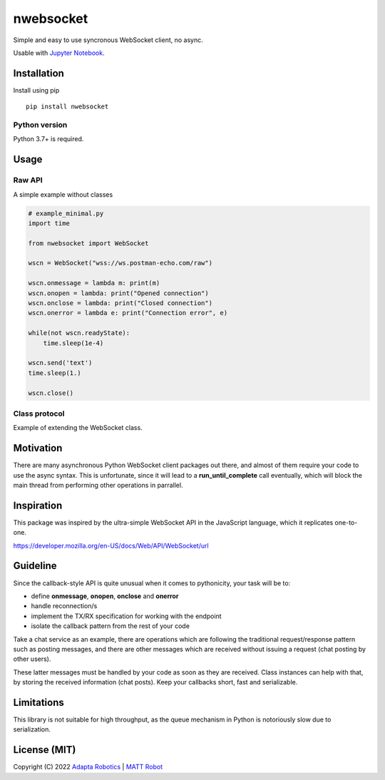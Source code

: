 nwebsocket 
##########
    
.. image:: https://badge.fury.io/py/nwebsocket.svg?
    :target: https://badge.fury.io/py/nwebsocket.svg
    :alt: Python Package Index

.. image:: https://img.shields.io/pypi/pyversions/nwebsocket?    
    :target: https://img.shields.io/pypi/pyversions/nwebsocket   
    :alt: PyPI - Python Version

.. image:: https://codecov.io/gh/cristidbr-adapta/nwebsocket/branch/main/graph/badge.svg?token=0ZXGWE8SQZ
    :target: https://codecov.io/gh/cristidbr-adapta/nwebsocket
    :alt: Code Coverage

.. image:: https://github.com/cristidbr-adapta/nwebsocket/actions/workflows/CI.yml/badge.svg
    :target: https://github.com/cristidbr-adapta/nwebsocket/actions/workflows/CI.yml
    :alt: Continuous Integration

Simple and easy to use syncronous WebSocket client, no async.

Usable with `Jupyter Notebook`_. 

.. _Jupyter Notebook: https://jupyter.org/ 

Installation
============

Install using pip
::

    pip install nwebsocket 

Python version
--------------

Python 3.7+ is required.

Usage
=====

Raw API 
-------

A simple example without classes

.. code:: python

    # example_minimal.py
    import time

    from nwebsocket import WebSocket

    wscn = WebSocket("wss://ws.postman-echo.com/raw")

    wscn.onmessage = lambda m: print(m)
    wscn.onopen = lambda: print("Opened connection")
    wscn.onclose = lambda: print("Closed connection")
    wscn.onerror = lambda e: print("Connection error", e)

    while(not wscn.readyState):
        time.sleep(1e-4)

    wscn.send('text')
    time.sleep(1.)

    wscn.close()

Class protocol 
--------------

Example of extending the WebSocket class. 

.. code::python 
    # example_class.py
    import time

    from nwebsocket import WebSocket


    class WSProtocolLogic(WebSocket):
        def __init__(self, url):
            super().__init__(url)

            self.messages = []

            # wait for connection, close or error
            while(not self.readyState):
                time.sleep(1e-4)

        def onopen(self):
            print("Opened connection")

        def onclose(self):
            print("Closed connection")

        def onerror(self, e):
            print("Connection error", e)

        def onmessage(self, m):
            self.messages.append(m)


    wscn = WSProtocolLogic("wss://ws.postman-echo.com/raw")

    wscn.send('text')
    time.sleep(1.)

    print(wscn.messages)

    wscn.close()


Motivation
==========

There are many asynchronous Python WebSocket client packages out there, and 
almost of them require your code to use the async syntax. This is unfortunate,
since it will lead to a **run_until_complete** call eventually, which will 
block the main thread from performing other operations in parrallel.

Inspiration 
===========

This package was inspired by the ultra-simple WebSocket API in the JavaScript 
language, which it replicates one-to-one.

https://developer.mozilla.org/en-US/docs/Web/API/WebSocket/url


Guideline
=========

Since the callback-style API is quite unusual when it comes to pythonicity,
your task will be to:

- define **onmessage**, **onopen**, **onclose** and **onerror**
- handle reconnection/s
- implement the TX/RX specification for working with the endpoint
- isolate the callback pattern from the rest of your code


Take a chat service as an example, there are operations which are following 
the traditional request/response pattern such as posting messages, and there 
are other messages which are received without issuing a request (chat posting 
by other users).

These latter messages must be handled by your code as soon as they are received. 
Class instances can help with that, by storing the received information (chat 
posts). Keep your callbacks short, fast and serializable.


Limitations
===========

This library is not suitable for high throughput, as the queue mechanism in Python 
is notoriously slow due to serialization.


License (MIT)
=============

Copyright (C) 2022 `Adapta Robotics`_ | `MATT Robot`_ 

.. _MATT Robot: https://mattrobot.ai
.. _Adapta Robotics: https://adaptarobotics.com  
